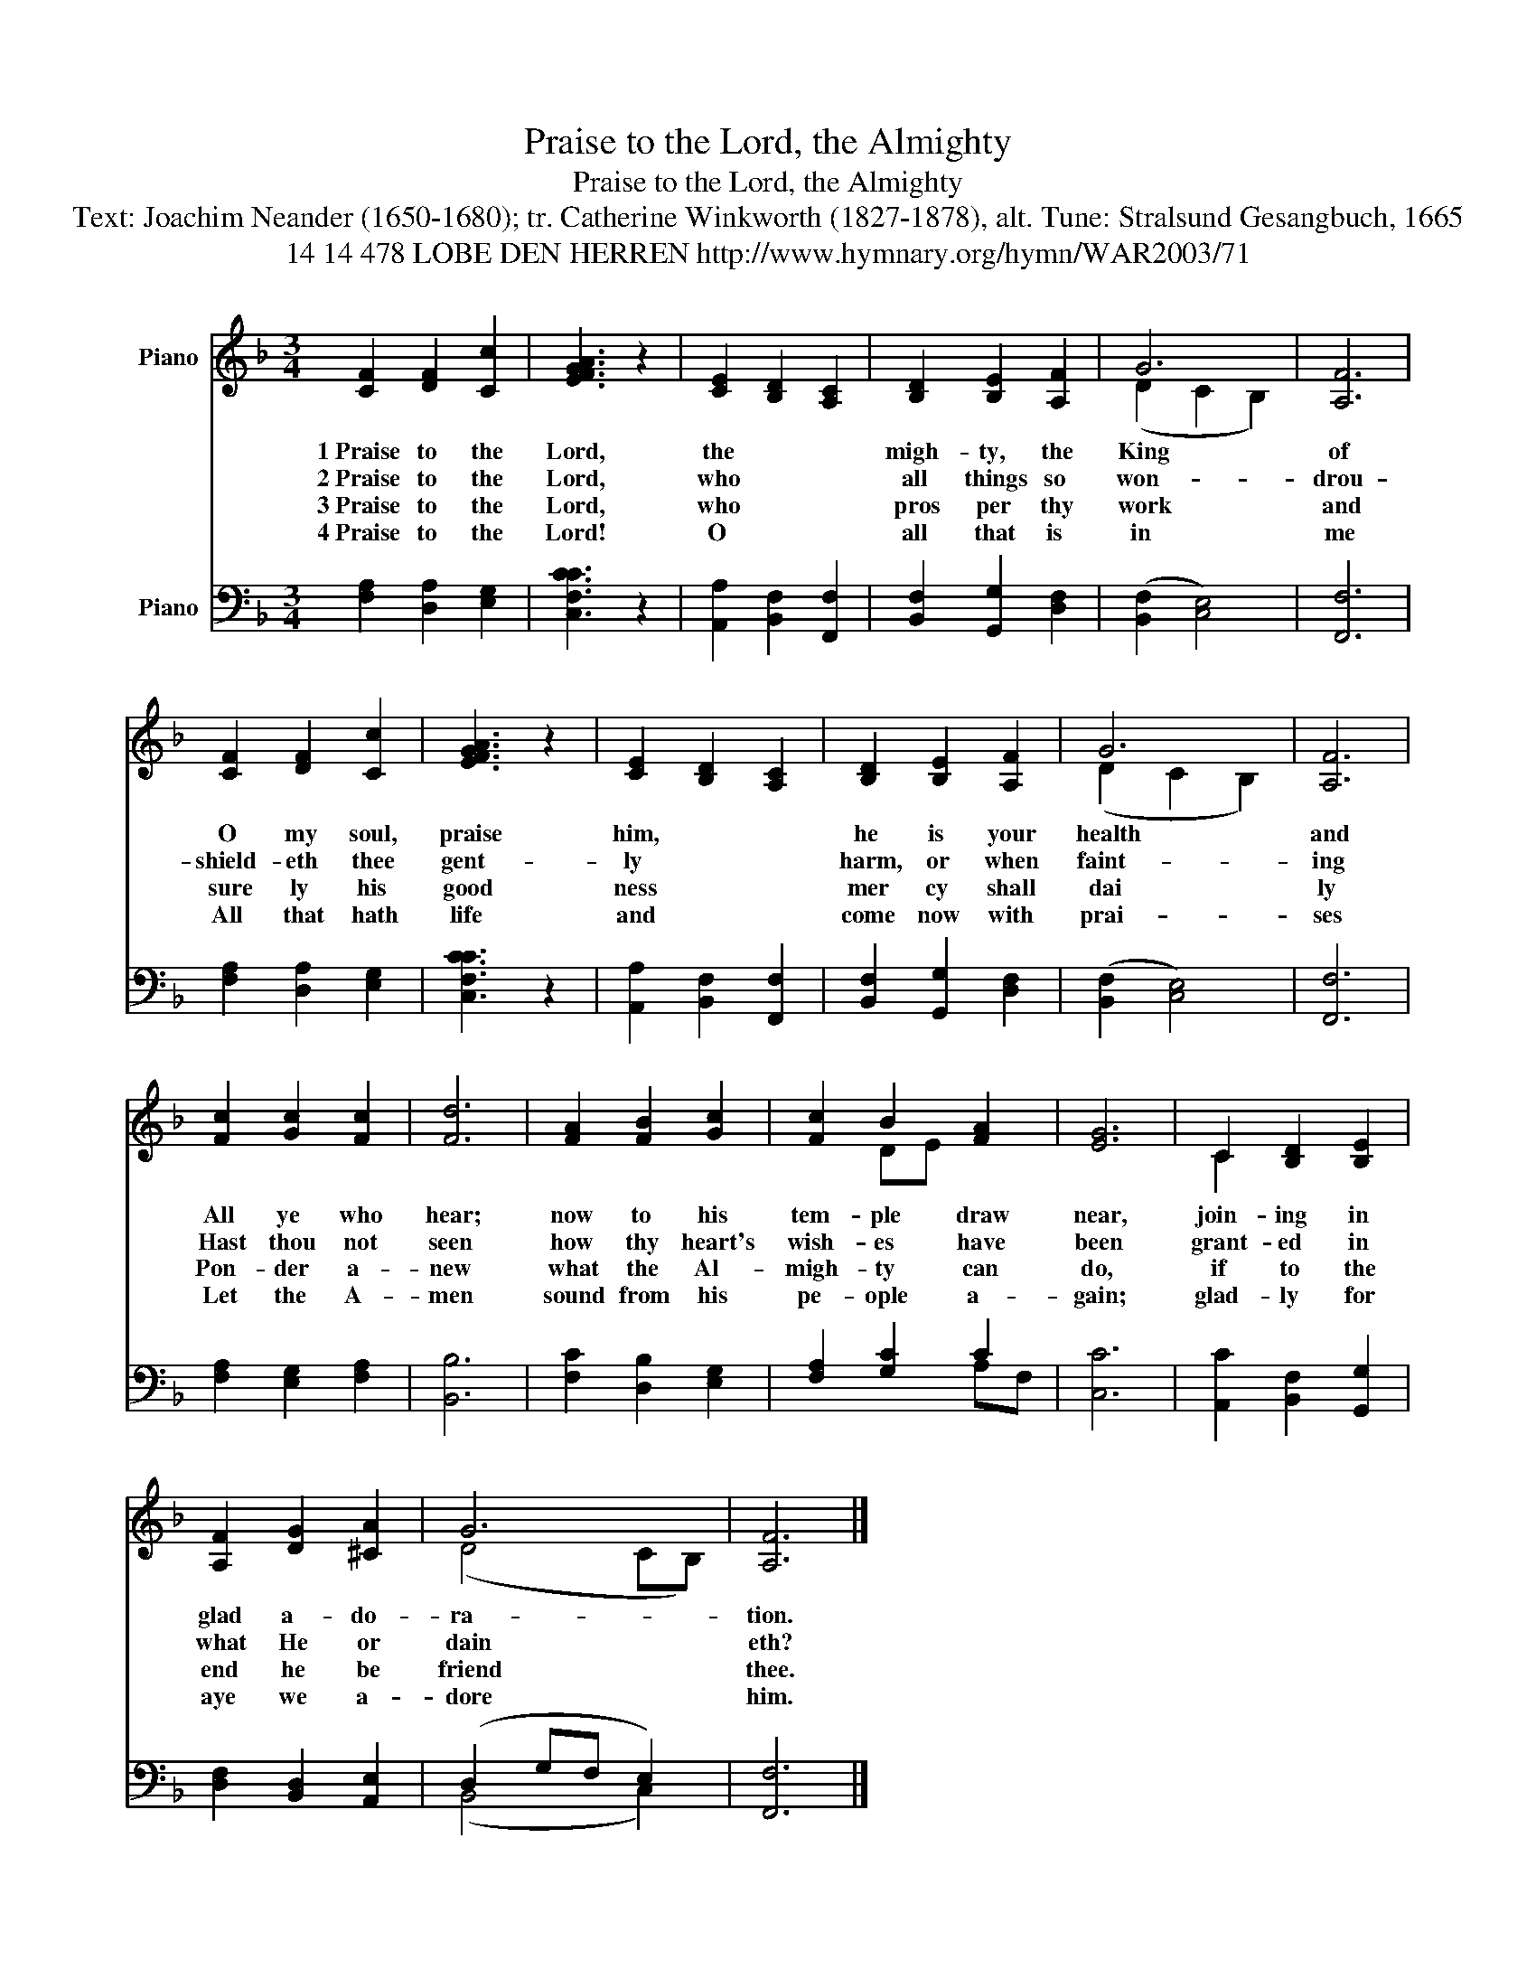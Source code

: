 X:1
T:Praise to the Lord, the Almighty
T:Praise to the Lord, the Almighty
T:Text: Joachim Neander (1650-1680); tr. Catherine Winkworth (1827-1878), alt. Tune: Stralsund Gesangbuch, 1665
T: 14 14 478 LOBE DEN HERREN http://www.hymnary.org/hymn/WAR2003/71
%%score ( 1 2 ) ( 3 4 )
L:1/8
M:3/4
K:F
V:1 treble nm="Piano"
V:2 treble 
V:3 bass nm="Piano"
V:4 bass 
V:1
 [CF]2 [DF]2 [Cc]2 | [FAEG]3 z2 | [CE]2 [B,D]2 [A,C]2 | [B,D]2 [B,E]2 [A,F]2 | G6 | [A,F]6 | %6
w: 1~Praise to the|Lord, the|migh- ty, the|King of cre-|a-|tion!|
w: 2~Praise to the|Lord, who|all things so|won- drou- sly|reig-|ning;|
w: 3~Praise to the|Lord, who|pros per thy|work and de|fend|thee;|
w: 4~Praise to the|Lord! O|all that is|in me a-|dore|him!|
 [CF]2 [DF]2 [Cc]2 | [FAEG]3 z2 | [CE]2 [B,D]2 [A,C]2 | [B,D]2 [B,E]2 [A,F]2 | G6 | [A,F]6 | %12
w: O my soul,|praise him,|he is your|health and sal-|va-|tion!|
w: shield- eth thee|gent- ly|harm, or when|faint- ing sus|tain|ing!|
w: sure ly his|good ness|mer cy shall|dai ly at|tend|thee,|
w: All that hath|life and|come now with|prai- ses be-|fore|him.|
 [Fc]2 [Gc]2 [Fc]2 | [Fd]6 | [FA]2 [FB]2 [Gc]2 | [Fc]2 B2 [FA]2 | [EG]6 | C2 [B,D]2 [B,E]2 | %18
w: All ye who|hear;|now to his|tem- ple draw|near,|join- ing in|
w: Hast thou not|seen|how thy heart's|wish- es have|been|grant- ed in|
w: Pon- der a-|new|what the Al-|migh- ty can|do,|if to the|
w: Let the A-|men|sound from his|pe- ople a-|gain;|glad- ly for|
 [A,F]2 [DG]2 [^CA]2 | G6 | [A,F]6 |] %21
w: glad a- do-|ra-|tion.|
w: what He or|dain|eth?|
w: end he be|friend|thee.|
w: aye we a-|dore|him.|
V:2
 x6 | x5 | x6 | x6 | (D2 C2 B,2) | x6 | x6 | x5 | x6 | x6 | (D2 C2 B,2) | x6 | x6 | x6 | x6 | %15
 x2 DE x2 | x6 | C2 x4 | x6 | (D4 CB,) | x6 |] %21
V:3
 [F,A,]2 [D,A,]2 [E,G,]2 | [F,CC,C]3 z2 | [A,,A,]2 [B,,F,]2 [F,,F,]2 | [B,,F,]2 [G,,G,]2 [D,F,]2 | %4
 (([B,,F,]2 [C,E,]4)) | [F,,F,]6 | [F,A,]2 [D,A,]2 [E,G,]2 | [F,CC,C]3 z2 | %8
 [A,,A,]2 [B,,F,]2 [F,,F,]2 | [B,,F,]2 [G,,G,]2 [D,F,]2 | (([B,,F,]2 [C,E,]4)) | [F,,F,]6 | %12
 [F,A,]2 [E,G,]2 [F,A,]2 | [B,,B,]6 | [F,C]2 [D,B,]2 [E,G,]2 | [F,A,]2 [G,C]2 C2 | [C,C]6 | %17
 [A,,C]2 [B,,F,]2 [G,,G,]2 | [D,F,]2 [B,,D,]2 [A,,E,]2 | (D,2 G,F, E,2) | [F,,F,]6 |] %21
V:4
 x6 | x5 | x6 | x6 | x6 | x6 | x6 | x5 | x6 | x6 | x6 | x6 | x6 | x6 | x6 | x4 A,F, | x6 | x6 | %18
 x6 | (B,,4 C,2) | x6 |] %21

